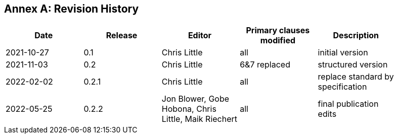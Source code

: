 [appendix]
:appendix-caption: Annex
== Revision History

[width="90%",options="header"]
|===
|Date |Release |Editor | Primary clauses modified |Description
|2021-10-27 |0.1 |Chris Little |all |initial version
|2021-11-03 |0.2 |Chris Little |6&7 replaced |structured version
|2022-02-02 |0.2.1 |Chris Little |all |replace standard by specification 
|2022-05-25 |0.2.2 |Jon Blower, Gobe Hobona, Chris Little, Maik Riechert |all |final publication edits
|===
